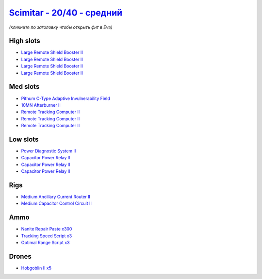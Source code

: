 .. This file is autogenerated by update-fits.py script
.. Use https://github.com/RAISA-Shield/raisa-shield.github.io/edit/source/eft/shield/as/scimitar-standard.eft
.. to edit it.

`Scimitar - 20/40 - средний <javascript:CCPEVE.showFitting('11978:2456;5:1541;1:31366;1:1447;3:29001;3:28999;3:3608;4:31378;1:2104;3:12058;1:28668;300:4349;1::');>`_
============================================================================================================================================================================

*(кликните по заголовку чтобы открыть фит в Eve)*

High slots
----------

- `Large Remote Shield Booster II <javascript:CCPEVE.showInfo(3608)>`_
- `Large Remote Shield Booster II <javascript:CCPEVE.showInfo(3608)>`_
- `Large Remote Shield Booster II <javascript:CCPEVE.showInfo(3608)>`_
- `Large Remote Shield Booster II <javascript:CCPEVE.showInfo(3608)>`_

Med slots
---------

- `Pithum C-Type Adaptive Invulnerability Field <javascript:CCPEVE.showInfo(4349)>`_
- `10MN Afterburner II <javascript:CCPEVE.showInfo(12058)>`_
- `Remote Tracking Computer II <javascript:CCPEVE.showInfo(2104)>`_
- `Remote Tracking Computer II <javascript:CCPEVE.showInfo(2104)>`_
- `Remote Tracking Computer II <javascript:CCPEVE.showInfo(2104)>`_

Low slots
---------

- `Power Diagnostic System II <javascript:CCPEVE.showInfo(1541)>`_
- `Capacitor Power Relay II <javascript:CCPEVE.showInfo(1447)>`_
- `Capacitor Power Relay II <javascript:CCPEVE.showInfo(1447)>`_
- `Capacitor Power Relay II <javascript:CCPEVE.showInfo(1447)>`_

Rigs
----

- `Medium Ancillary Current Router II <javascript:CCPEVE.showInfo(31366)>`_
- `Medium Capacitor Control Circuit II <javascript:CCPEVE.showInfo(31378)>`_

Ammo
----

- `Nanite Repair Paste x300 <javascript:CCPEVE.showInfo(28668)>`_
- `Tracking Speed Script x3 <javascript:CCPEVE.showInfo(29001)>`_
- `Optimal Range Script x3 <javascript:CCPEVE.showInfo(28999)>`_

Drones
------

- `Hobgoblin II x5 <javascript:CCPEVE.showInfo(2456)>`_

